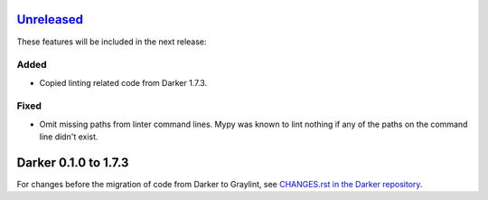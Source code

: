 Unreleased_
===========

These features will be included in the next release:

Added
-----
- Copied linting related code from Darker 1.7.3.

Fixed
-----
- Omit missing paths from linter command lines. Mypy was known to lint nothing if any
  of the paths on the command line didn't exist.


Darker 0.1.0 to 1.7.3
=====================

For changes before the migration of code from Darker to Graylint, see
`CHANGES.rst in the Darker repository`__.

__ https://github.com/akaihola/darker/blob/master/CHANGES.rst

.. _Unreleased: https://github.com/akaihola/graylint/compare/0.0.1...HEAD

